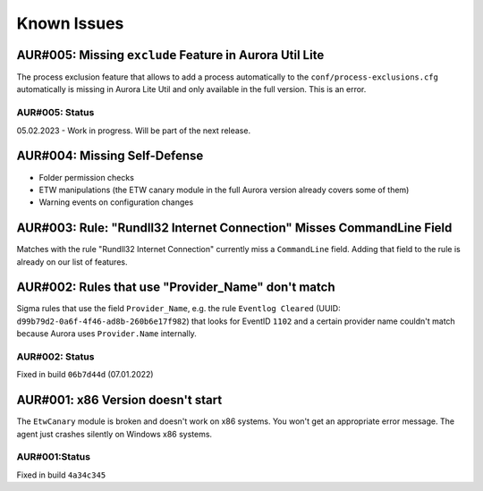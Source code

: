 Known Issues
============

AUR#005: Missing ``exclude`` Feature in Aurora Util Lite
--------------------------------------------------------

The process exclusion feature that allows to add a process automatically to the ``conf/process-exclusions.cfg`` automatically is missing in Aurora Lite Util and only available in the full version. This is an error. 

AUR#005: Status
~~~~~~~~~~~~~~~

05.02.2023 - Work in progress. Will be part of the next release. 

AUR#004: Missing Self-Defense
-----------------------------

- Folder permission checks
- ETW manipulations (the ETW canary module in the full Aurora version already covers some of them)
- Warning events on configuration changes

AUR#003: Rule: "Rundll32 Internet Connection" Misses CommandLine Field 
----------------------------------------------------------------------

Matches with the rule "Rundll32 Internet Connection" currently miss a ``CommandLine``
field. Adding that field to the rule is already on our list of features. 

AUR#002: Rules that use "Provider_Name" don't match
---------------------------------------------------

Sigma rules that use the field ``Provider_Name``, e.g. the rule ``Eventlog Cleared``
(UUID: ``d99b79d2-0a6f-4f46-ad8b-260b6e17f982``) that looks for EventID ``1102`` and
a certain provider name couldn't match because Aurora uses ``Provider.Name`` internally. 

AUR#002: Status
~~~~~~~~~~~~~~~

Fixed in build ``06b7d44d`` (07.01.2022)

AUR#001: x86 Version doesn't start
----------------------------------

The ``EtwCanary`` module is broken and doesn't work on x86 systems. You won't
get an appropriate error message. The agent just crashes silently on Windows x86 systems. 

AUR#001:Status
~~~~~~~~~~~~~~

Fixed in build ``4a34c345`` 
